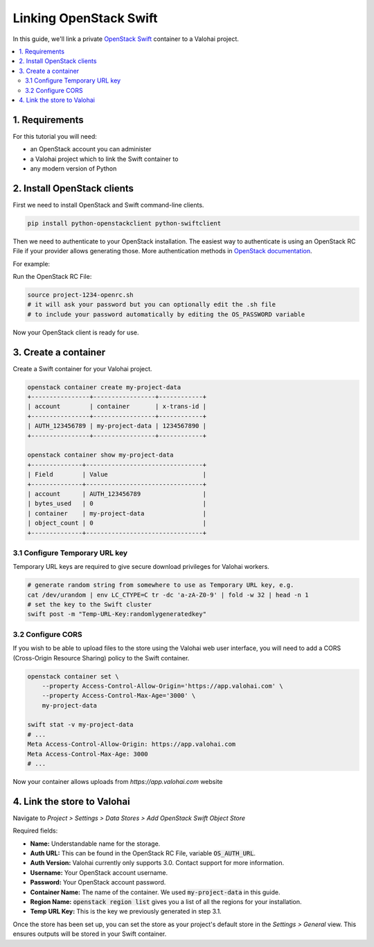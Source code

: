 .. meta::
    :description: Connect an OpenStack Swift container holding your data to a Valohai project to automate machine learning workloads. Consider creating many containers to streamline data science team collaboration over different projects.

Linking OpenStack Swift
=======================

In this guide, we'll link a private `OpenStack Swift <https://wiki.openstack.org/wiki/Swift>`_ container to a Valohai project.

.. contents::
   :backlinks: none
   :local:

1. Requirements
~~~~~~~~~~~~~~~

For this tutorial you will need:

* an OpenStack account you can administer
* a Valohai project which to link the Swift container to
* any modern version of Python

2. Install OpenStack clients
~~~~~~~~~~~~~~~~~~~~~~~~~~~~

First we need to install OpenStack and Swift command-line clients.

.. code-block:: bash

    pip install python-openstackclient python-swiftclient

Then we need to authenticate to your OpenStack installation.
The easiest way to authenticate is using an OpenStack RC File if your provider allows generating those.
More authentication methods in `OpenStack documentation <https://docs.openstack.org/python-openstackclient/latest/cli/authentication.html>`_.

For example:

.. thumbnail:: swift-01.png
   :alt: An example how to get OpenStack RC File on Pouta OpenStack installation.

Run the OpenStack RC File:

.. code-block:: bash

    source project-1234-openrc.sh
    # it will ask your password but you can optionally edit the .sh file
    # to include your password automatically by editing the OS_PASSWORD variable

Now your OpenStack client is ready for use.

3. Create a container
~~~~~~~~~~~~~~~~~~~~~

Create a Swift container for your Valohai project.

.. code-block:: bash

    openstack container create my-project-data
    +----------------+-----------------+------------+
    | account        | container       | x-trans-id |
    +----------------+-----------------+------------+
    | AUTH_123456789 | my-project-data | 1234567890 |
    +----------------+-----------------+------------+

    openstack container show my-project-data
    +--------------+--------------------------------+
    | Field        | Value                          |
    +--------------+--------------------------------+
    | account      | AUTH_123456789                 |
    | bytes_used   | 0                              |
    | container    | my-project-data                |
    | object_count | 0                              |
    +--------------+--------------------------------+

3.1 Configure Temporary URL key
^^^^^^^^^^^^^^^^^^^^^^^^^^^^^^^

Temporary URL keys are required to give secure download privileges for Valohai workers.

.. code-block:: bash

    # generate random string from somewhere to use as Temporary URL key, e.g.
    cat /dev/urandom | env LC_CTYPE=C tr -dc 'a-zA-Z0-9' | fold -w 32 | head -n 1
    # set the key to the Swift cluster
    swift post -m "Temp-URL-Key:randomlygeneratedkey"

3.2 Configure CORS
^^^^^^^^^^^^^^^^^^

If you wish to be able to upload files to the store using the Valohai web user interface, you will need to
add a CORS (Cross-Origin Resource Sharing) policy to the Swift container.

.. code-block:: bash

    openstack container set \
        --property Access-Control-Allow-Origin='https://app.valohai.com' \
        --property Access-Control-Max-Age='3000' \
        my-project-data

    swift stat -v my-project-data
    # ...
    Meta Access-Control-Allow-Origin: https://app.valohai.com
    Meta Access-Control-Max-Age: 3000
    # ...

Now your container allows uploads from `https://app.valohai.com` website

4. Link the store to Valohai
~~~~~~~~~~~~~~~~~~~~~~~~~~~~

.. thumbnail:: swift-02.png
   :alt: Where to find the OpenStack Swift container configuration.

Navigate to `Project > Settings > Data Stores > Add OpenStack Swift Object Store`

.. thumbnail:: swift-03.png
   :alt: Screenshot with some example Swift data store configuration.

Required fields:

- **Name:** Understandable name for the storage.
- **Auth URL:** This can be found in the OpenStack RC File, variable :code:`OS_AUTH_URL`.
- **Auth Version:** Valohai currently only supports 3.0. Contact support for more information.
- **Username:** Your OpenStack account username.
- **Password:** Your OpenStack account password.
- **Container Name:** The name of the container. We used :code:`my-project-data` in this guide.
- **Region Name:** :code:`openstack region list` gives you a list of all the regions for your installation.
- **Temp URL Key:** This is the key we previously generated in step 3.1.

.. thumbnail:: swift-04.png
   :alt: Making the new data store default data store for the project.

Once the store has been set up, you can set the store as your project's default store in
the `Settings > General` view. This ensures outputs will be stored in your Swift container.
